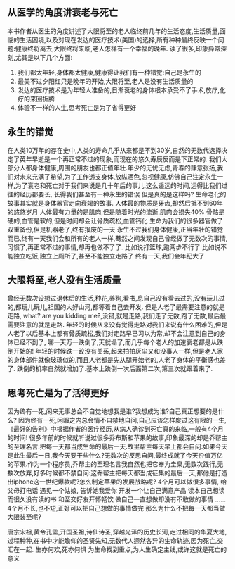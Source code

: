 ** 从医学的角度讲衰老与死亡
   本书作者从医生的角度讲述了大限将至的老人临终前几年的生活态度,生活质量,面临的生活困境,以及对现在发达的医疗技术(美国)的选择,所有种种最终反映一个问题:健康终将离去,大限终将来临,老人怎样有一个幸福的晚年.
   读了很多,印象异常深刻,尤其是以下几个方面:
   1. 我们都太年轻,身体都太健康,健康得让我们有一种错觉:自己是永生的
   2. 最美不过夕阳红只是晚年的开始,大限将至,老人是没有生活质量的
   3. 发达的医疗技术是为年轻人准备的,日渐衰老的身体根本承受不了手术,放疗,化疗的来回折腾
   4. 体验不一样的人生,思考死亡是为了省得更好
     
** 永生的错觉
   在人类10万年的存在史中,人类的寿命几乎从来都是不到30岁,自然的无数代选择决定了英年早逝是一个再正常不过的现象,而现在的悠久寿辰反而是下正常的.
   我们大部分人都身体健康,周围的朋友也都正值年壮.年少的无忧无虑,青春的肆意张扬,我们对未来充满了希望,为了工作透支身体,放纵酒色,忽视健康,仿佛自己注定永生一样,为了衰老和死亡对于我们来说是几十年后的事儿,这么遥远的时间,远得比我们过往的经历都要长, 长得我们甚至有一种永生的错误
   但是真的是这样吗?
   生命老化的故事其实就是身体器官走向衰竭的故事.
   人体最的物质是牙齿,却然后抵不到60年的悠悠岁月
   人体最有力量的是肌肉,但是随着时光的流逝,肌肉会损失40%
   骨骼是硬的,血管是软的,但是时间却会让骨质疏松,血管钙化
   生命为我们的很多器官做了双重备份,但是机器老了,终有报废的一天
   永生不过我们身体健康,正当年壮的错觉而已,终有一天我们会和所有的老人一样,蓦然之间发现自己曾经做了无数次的事情,习惯了,再正常不过的事情,却再也做不了了.
   比如说打篮球,跑两步不行了
   比如说不能独立吃饭,独立上厕所了,甚至不能独立走路了
   终有一天,我们会年纪大了
** 大限将至,老人没有生活质量
   曾经无数次设想过退休后的生活,种花,养狗,看书,息自己没有看去过的,没有玩儿过的,都玩儿玩儿,祖国的大好山河,都等着自己去开发.
   但是人老了最需要注意的就是走路,
   what? are you kidding me?,没错,就是走路,我们走了无数,跑了无数,最后最需要注意的就是走路.
   年轻的时候从来没有觉得走路对我们来说有什么困难的,但是人老了以后基本上都有骨质疏松,我们对走路早已习以为常,却不会注意到自己的身体已经不到了,
   哪一天万一跌倒了,天就塌了,而几乎每个老人的加速衰老都是从跌倒开始的!
   年轻的时候跌一跤没有关系,起来拍拍灰尘又和没事人一样,但是老人家的身体部件就像玻璃似的,而且人老都是先从腿开始老的,人老了身体的平衡感也差了.
   跌倒的机率自然就增加了.基本上跌倒一次后面第二次,第三次就跟着来了.
   
** 思考死亡是为了活得更好

   因为终有一死,闲来无事总会不自觉地想我是谁?我想成为谁?自己真正想要的是什么?
   因为终有一死,闲暇之内总会情不自禁地自问,自己应该怎样度过这有限的一生,
   《最好的告别》中根据作者的医疗经历,从病人确诊到死亡真的来临,一般有4个月的时间!
   很多年前的时候就听说过很多乔布斯和苹果的故事,印象最深的却是乔帮主的至理名言:把每一天都当成生命的最后一天.故里帮主每天早上都会自问:如果今天是此生最后一日,我今天要干些什么?无数次的反思自问,最终成就了今天价值万亿的苹果.作为一个程序员,乔帮主的至理名言我自然也把它奉为圭臬,无数次践行,无数次放弃,好多时候都不禁自问:这乔帮主把每天都当成征集的最后一天,那他是打造出iphone这一世纪爆款呢?怎么制定苹果的发展战略呢?
   4个月可以做很多事情,
   给父母打电话
   遇见一个姑娘, 告诉她我爱你
   开发一个让自己满意产品
   读本自己想读而很久没有读的书
   和至交好友开怀畅饮
   做自己一直想做却没有不敢做的事情
   ......
   4个月不长,也不短,正好可以把自己想做的事情做完
   那么为什么不把每一天都当做大限装至呢?

   唐宗宋祖,黄帝孔孟,开国圣祖,诗仙诗圣,穿越光泽的历史长河,走过相同的华夏大地,过程种种,在书中才能瞻仰的圣贤先知,无数代人迥然各异的生命轨迹,因为死亡,交汇在一起.
   生亦何欢,死亦何惧
   为生命找到重点,为人生确定主线,或许这就是死亡的意义
   
